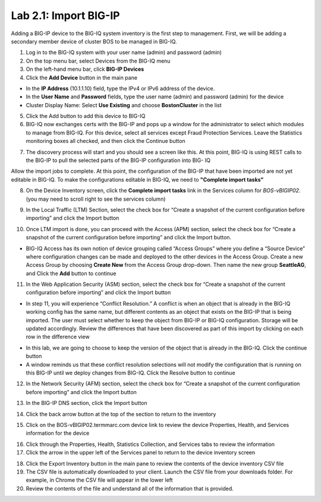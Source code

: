 Lab 2.1: Import BIG-IP
----------------------

Adding a BIG-IP device to the BIG-IQ system inventory is the first step to management. First, we will be adding a secondary member device of cluster BOS to be managed in BIG-IQ.

1. Log in to the BIG-IQ system with your user name (admin) and password (admin)
2. On the top menu bar, select Devices from the BIG-IQ menu
3. On the left-hand menu bar, click **BIG-IP Devices**
4. Click the **Add Device** button in the main pane

- In the **IP Address** (10.1.1.10) field, type the IPv4 or IPv6 address of the device.
- In the **User Name** and **Password** fields, type the user name (admin) and password (admin) for the device
- Cluster Display Name: Select **Use Existing** and choose **BostonCluster** in the list

.. image:: ../pictures/module2/img_module2_lab1_1.png
  :align: center
  :scale: 50%

5. Click the Add button to add this device to BIG-IQ
6. BIG-IQ now exchanges certs with the BIG-IP and pops up a window for the administrator to select which modules to manage from BIG-IQ. For this device, select all services except Fraud Protection Services. Leave the Statistics monitoring boxes all checked, and then click the Continue button

.. image:: ../pictures/module2/img_module2_lab1_2.png
  :align: center
  :scale: 50%

7. The discovery process will start and you should see a screen like this. At this point, BIG-IQ is using REST calls to the BIG-IP to pull the selected parts of the BIG-IP configuration into BIG- IQ

.. image:: ../pictures/module2/img_module2_lab1_3.png
  :align: center
  :scale: 50%

Allow the import jobs to complete. At this point, the configuration of the BIG-IP that have been imported are not yet editable in BIG-IQ. To make the configurations editable in BIG-IQ, we need to **"Complete import tasks"**

8. On the Device Inventory screen, click the **Complete import tasks** link in the Services column for *BOS-vBIGIP02*. (you may need to scroll right to see the services column)

.. image:: ../pictures/module2/img_module2_lab1_4.png
  :align: center
  :scale: 50%

9. In the Local Traffic (LTM) Section, select the check box for “Create a snapshot of the current configuration before importing” and click the Import button

.. image:: ../pictures/module2/img_module2_lab1_5.png
  :align: center
  :scale: 50%

10. Once LTM import is done, you can proceed with the Access (APM) section, select the check box for “Create a snapshot of the current configuration before importing” and click the Import button.

.. image:: ../pictures/module2/img_module2_lab1_6.png
  :align: center
  :scale: 50%

- BIG-IQ Access has its own notion of device grouping called “Access Groups” where you define a “Source Device” where configuration changes can be made and deployed to the other devices in the Access Group. Create a new Access Group by choosing **Create New** from the Access Group drop-down. Then name the new group **SeattleAG**, and Click the **Add** button to continue

.. image:: ../pictures/module2/img_module2_lab1_7.png
  :align: center
  :scale: 50%

11. In the Web Application Security (ASM) section, select the check box for “Create a snapshot of the current configuration before importing” and click the Import button

.. image:: ../pictures/module2/img_module2_lab1_8.png
  :align: center
  :scale: 50%

- In step 11, you will experience “Conflict Resolution.” A conflict is when an object that is already in the BIG-IQ working config has the same name, but different contents as an object that exists on the BIG-IP that is being imported. The user must select whether to keep the object from BIG-IP or BIG-IQ configuration. Storage will be updated accordingly. Review the differences that have been discovered as part of this import by clicking on each row in the difference view

.. image:: ../pictures/module2/img_module2_lab1_9.png
  :align: center
  :scale: 50%

- In this lab, we are going to choose to keep the version of the object that is already in the BIG-IQ. Click the continue button
- A window reminds us that these conflict resolution selections will not modify the configuration that is running on this BIG-IP until we deploy changes from BIG-IQ. Click the Resolve button to continue

.. image:: ../pictures/module2/img_module2_lab1_10.png
  :align: center
  :scale: 50%

12. In the Network Security (AFM) section, select the check box for “Create a snapshot of the current configuration before importing” and click the Import button

.. image:: ../pictures/module2/img_module2_lab1_11.png
  :align: center
  :scale: 50%

13. In the BIG-IP DNS section, click the Import button

.. image:: ../pictures/module2/img_module2_lab1_12.png
  :align: center
  :scale: 50%

14. Click the back arrow button at the top of the section to return to the inventory

.. image:: ../pictures/module2/img_module2_lab1_13.png
  :align: center
  :scale: 50%

15. Click on the BOS-vBIGIP02.termmarc.com device link to review the device Properties, Health, and Services information for the device

.. image:: ../pictures/module2/img_module2_lab1_14.png
  :align: center
  :scale: 50%

16. Click through the Properties, Health, Statistics Collection, and Services tabs to review the information

17. Click the arrow in the upper left of the Services panel to return to the device inventory screen

.. image:: ../pictures/module2/img_module2_lab1_15.png
  :align: center
  :scale: 50%

18. Click the Export Inventory button in the main pane to review the contents of the device inventory CSV file

19. The CSV file is automatically downloaded to your client. Launch the CSV file from your downloads folder. For example, in Chrome the CSV file will appear in the lower left

20. Review the contents of the file and understand all of the information that is provided.
